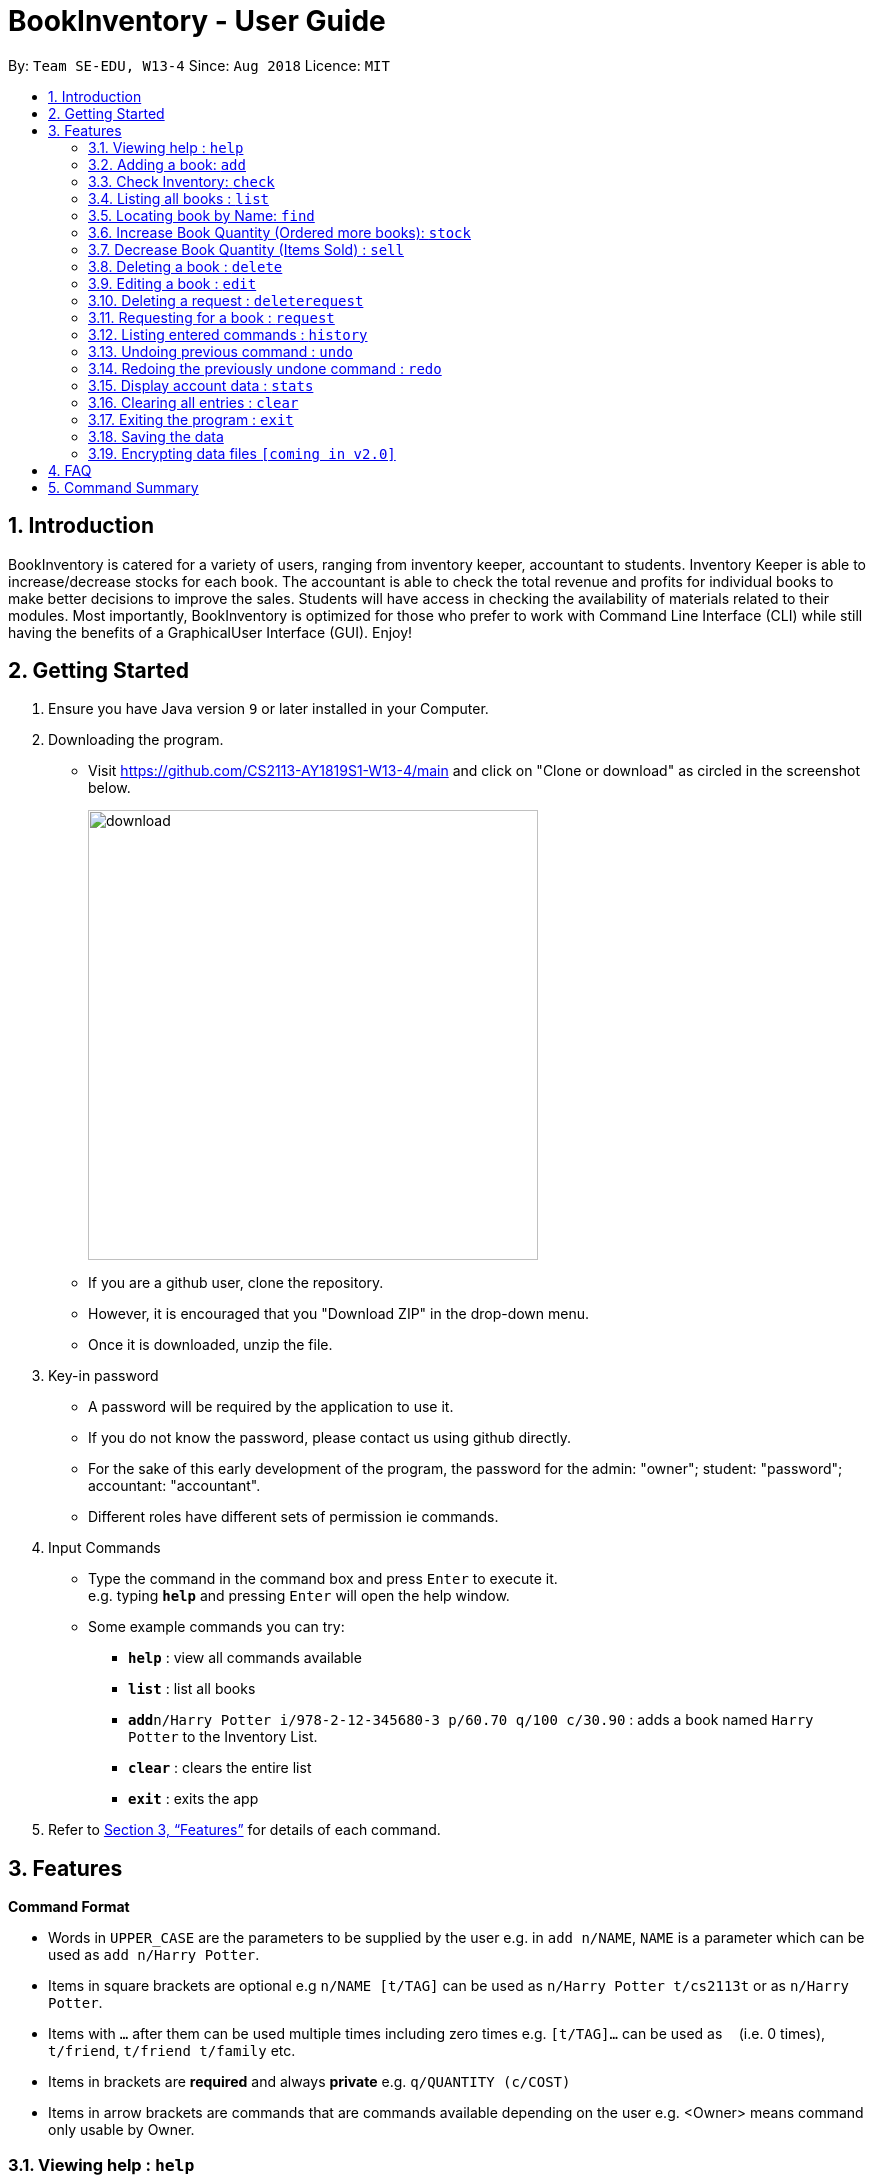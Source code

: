 = BookInventory - User Guide
:site-section: UserGuide
:toc:
:toc-title:
:toc-placement: preamble
:sectnums:
:imagesDir: images
:stylesDir: stylesheets
:xrefstyle: full
:experimental:
ifdef::env-github[]
:tip-caption: :bulb:
:note-caption: :information_source:
endif::[]
:repoURL: http://github.com/CS2113-AY1819S1-W13-4/main

By: `Team SE-EDU, W13-4`      Since: `Aug 2018`      Licence: `MIT`

== Introduction

BookInventory is catered for a variety of users, ranging from inventory keeper,
accountant to students. Inventory Keeper is able to increase/decrease stocks for each book.
The accountant is able to check the total revenue and profits for individual books to make
better decisions to improve the sales. Students will have access in checking the availability
of materials related to their modules. Most importantly, BookInventory is optimized for those
who prefer to work with Command Line Interface (CLI) while still having the benefits of a
GraphicalUser Interface (GUI). Enjoy!

== Getting Started

.  Ensure you have Java version `9` or later installed in your Computer.
.  Downloading the program.
* Visit https://github.com/CS2113-AY1819S1-W13-4/main and click on "Clone or download" as circled in the screenshot below.
+
image::download.png[width="450", align="left"]
+
* If you are a github user, clone the repository.
* However, it is encouraged that you "Download ZIP" in the drop-down menu.
* Once it is downloaded, unzip the file.
. Key-in password
* A password will be required by the application to use it.
* If you do not know the password, please contact us using github directly.
* For the sake of this early development of the program, the password for the admin: "owner"; student: "password"; accountant: "accountant".
* Different roles have different sets of permission ie commands.
. Input Commands
* Type the command in the command box and press kbd:[Enter] to execute it. +
e.g. typing *`help`* and pressing kbd:[Enter] will open the help window.
* Some example commands you can try:

** *`help`* : view all commands available
** *`list`* : list all books
** **`add`**`n/Harry Potter i/978-2-12-345680-3 p/60.70 q/100 c/30.90` : adds a book named `Harry Potter` to the Inventory List.
** *`clear`* : clears the entire list
** *`exit`* : exits the app

.  Refer to <<Features>> for details of each command.


[[Features]]
== Features

====
*Command Format*

* Words in `UPPER_CASE` are the parameters to be supplied by the user e.g. in `add n/NAME`, `NAME` is a parameter which can be used as `add n/Harry Potter`.
* Items in square brackets are optional e.g `n/NAME [t/TAG]` can be used as `n/Harry Potter t/cs2113t` or as `n/Harry Potter`.
* Items with `…`​ after them can be used multiple times including zero times e.g. `[t/TAG]...` can be used as `{nbsp}` (i.e. 0 times), `t/friend`, `t/friend t/family` etc.
* Items in brackets are *required* and always *private* e.g. `q/QUANTITY (c/COST)`
* Items in arrow brackets are commands that are commands available depending on the user e.g. <Owner> means command only usable by Owner.
====

=== Viewing help : `help`

Format: `help`

=== Adding a book: `add`

Adds a book to the inventory list +
Format: `add n/NAME i/ISBN13 p/PRICE q/QUANTITY (c/COST) [t/TAG]...`

[TIP]
A book can have any number of tags (including 0) +

****
* ISBNs are calculated using a specific mathematical formula and include a check digit to validate the number. Random invalid 10 to 13 digit values will produce an error
* ISBN field allows input with and without dashes
* PRICE field is the selling price of the book
* COST field is the cost price of the book
****

Examples:

* `add n/Harry Potter i/9781408855713 p/60.70 q/100 c/30.90 t/difficult`
* `add n/Lord of the Rings i/9789655171990 p/59.90 q/271 c/20.99`

=== Check Inventory: `check`

Finds books with quantity less than or equal to the given input value. List of books displayed in ascending order based on quantity left +
Format: `check QUANTITY`

****
* QUANTITY only accepts input between 0 and 999, inclusive
****

Example:

* `check 4` +
Displays list of all books with quantity less than or equal to 4.

=== Listing all books : `list`

Shows a list of all books in the inventory list. +
Format: `list`

=== Locating book by Name: `find`

Finds books which names contain any of the given keywords from the inventory. +
Format: `find KEYWORD [MORE KEYWORDS]`

****
* The search is case insensitive. e.g `hans` will match `Hans`
* The order of the keywords does not matter. e.g. `Hans Bo` will match `Bo Hans`
* Only the name is searched.
* Substring of Names will be matched e.g. `Han` will match `Hans`
* Books matching at least one keyword will be returned (i.e. `OR` search). e.g. `Hans Bo` will return `Hans Gruber`, `Bo Yang`
****

Example:

* `find Biology` +
Returns `biology`
* `find Biology Chemistry` +
Returns any books having names `Biology` or `Chemistry`

=== Increase Book Quantity (Ordered more books): `stock`

Increase an existing book quantity in the inventory list. +
Format: `stock INDEX q/QUANTITY` OR `stock i/ISBN13 q/QUANTITY`

****
* Increase the stock at the specified `INDEX`. The index refers to the index number shown in the displayed inventory list. The index *must be a positive integer* 1, 2, 3, ...
* Increase the quantity of the book with the respective ISBN. ISBN is *unique* to each book. Quantity *must be a positive integer* 1, 2, 3, ...
* Existing quantity will be increase by the input value.
****

Examples:

* `list` +
`stock 2 q/6` +
Increase the quantity available of the 2nd book by 6.
* `stock i/978-2-12-345680-3 q/5` +
Increase the quantity available for the book with the corresponding ISBN13 by 5.

=== Decrease Book Quantity (Items Sold) : `sell`

Decrease an existing book quantity in the inventory list. +
Format: `sell INDEX q/QUANTITY` OR `sell i/ISBN13 q/QUANTITY`

****
* Decrease the quantity at the specified `INDEX`. The index refers to the index number shown in the displayed inventory list. The index *must be a positive integer* 1, 2, 3, ...
* Decrease the quantity of the book with the respective ISBN. ISBN is *unique* to each book
* Existing quantity will decrease by the input value.
****

Examples:

* `list` +
`sell 1 q/5` +
Decrease the quantity available of the 1st book by 5.
* `sell i/978-2-12-345680-3 q/4` +
Decrease the quantity available for the book with the corresponding ISBN13 by 4.

=== Deleting a book : `delete`

Deletes the specified book from the inventory list. +
Format: `delete INDEX` OR `delete i/ISBN13`

Examples:

* `list` +
`delete 2` +
Deletes the 2nd book in the displayed list.
* `delete i/978-2-12-345680-3` +
Deletes the book with the corresponding iSBN13 from the inventory list.

=== Editing a book : `edit`

Edits an existing book in the inventory book. +
Format: `edit INDEX [n/NAME] [i/ISBN] [p/PRICE] [c/COST] [t/TAG]...`

****
* Edits the book at the specified `INDEX`. The index refers to the index number shown in the displayed book list. The index *must be a positive integer* 1, 2, 3, ...
* At least one of the optional fields must be provided.
* Existing values will be updated to the input values.
* Quantity Field cannot be an input values. Use `stock` and `sell` to change Quantity Field
* When editing tags, the existing tags of the person will be removed i.e adding of tags is not cumulative.
* You can remove all the person's tags by typing `t/` without specifying any tags after it.
****

Examples:

* `edit 1 p/20 n/Chemistry` +
Edits the price and name of the 1st book to be `20` and `Chemistry` respectively.
* `edit 2 c/30 t/` +
Edits the cost of the 2nd book to be `30` and clears all existing tags.

=== Deleting a request : `deleterequest`

Deletes the specified request from the request list. Strictly for bookstore owners. +
Format: `deleterequest INDEX`

Examples:

* `deleterequest 2` +
Deletes the 2nd request in the displayed request list.

=== Requesting for a book : `request`

Requests to purchase a book. +
Format: `request i/ISBN13 e/EMAIL q/QUANTITY`

****
* The email is for owner to confirm the order with requester.
* Isbn does not need to exist in the inventory but needs to be valid for owners to get the book
****

Examples:

* `request i/978-2-12-345680-3 e/johnd@gmail.com q/5` +
Requests for 5 same books with the corresponding iSBN13 with requester's email johnd@gmail.com

=== Listing entered commands : `history`

Lists all the commands that you have entered in reverse chronological order. +
Format: `history`

[NOTE]
====
Pressing the kbd:[&uarr;] and kbd:[&darr;] arrows will display the previous and next input respectively in the command box.
====

// tag::undoredo[]
=== Undoing previous command : `undo`

Restores the inventory book to the state before the previous _undoable_ command was executed. +
Format: `undo`

[NOTE]
====
Undoable commands: those commands that modify the inventory book's content (`add`, `delete`, `increase`, `decrease` and `clear`).
====

Examples:

* `delete i/978-2-12-345680-3` +
`list` +
`undo` (reverses the `delete i/978-2-12-345680-3` command) +

* `check 4` +
`list` +
`undo` +
The `undo` command fails as there are no undoable commands executed previously.

* `delete i/978-2-12-345680-3` +
`clear` +
`undo` (reverses the `clear` command) +
`undo` (reverses the `delete i/978-2-12-345680-3` command) +

=== Redoing the previously undone command : `redo`

Reverses the most recent `undo` command. +
Format: `redo`

Examples:

* `delete i/978-2-12-345680-3` +
`undo` (reverses the `delete i/978-2-12-345680-3` command) +
`redo` (reapplies the `delete i/978-2-12-345680-3` command) +

* `delete i/978-2-12-345680-3` +
`redo` +
The `redo` command fails as there are no `undo` commands executed previously.

* `delete i/978-2-12-345680-3` +
`clear` +
`undo` (reverses the `clear` command) +
`undo` (reverses the `delete i/978-2-12-345680-3` command) +
`redo` (reapplies the `delete i/978-2-12-345680-3` command) +
`redo` (reapplies the `clear` command) +
// end::undoredo[]

=== Display account data : `stats`

Displays the total revenue made. +
Format: `stats`

=== Clearing all entries : `clear`

Clears all entries from the BookInventory. +
Format: `clear`

=== Exiting the program : `exit`

Exits the program. +
Format: `exit`

=== Saving the data

BookInventory data are saved in the hard disk automatically after any command that changes the data. +
There is no need to save manually.

// tag::dataencryption[]
=== Encrypting data files `[coming in v2.0]`

_{explain how the user can enable/disable data encryption}_
// end::dataencryption[]

== FAQ

*Q*: How do I transfer my data to another Computer? +
*A*: Install the app in the other computer and overwrite the empty data file it creates with the file that contains the data of your          previous Inventory Book folder. +

*Q*: How to install Java? +
*A*: Visit https://docs.oracle.com/javase/10/install/overview-jdk-10-and-jre-10-installation.html for more information +

*Q*: How do I get the latest version? +
*A*: Watch us on github [https://github.com/CS2113-AY1819S1-W13-4] to get the latest updates

== Command Summary

* *Add* : `add n/NAME i/ISBN13 p/PRICE q/QUANTITY (c/COST) [t/TAG]...` +
e.g. `add n/Harry Potter i/978-2-12-345680-3 p/60.70 q/100 c/90 t/difficult`
* *Find* : `find KEYWORD [MORE_KEYWORDS]` +
e.g. `find biology chemistry`
* *Edit* : `edit INDEX n/NAME i/ISBN13 p/PRICE c/COST [t/TAG]...` +
e.g. `edit INDEX n/Chemistry p/30.00`
* *Stock* : `stock INDEX q/QUANTITY` OR `stock i/ISBN13 q/QUANTITY` +
e.g. `stock 1 q/8` OR `stock i/978-2-12-345680-3 q/8`
* *Sell* : `sell INDEX q/QUANTITY` OR `sell i/ISBN13 q/QUANTITY` +
e.g. `sell 1 q/8` OR `sell i/978-2-12-345680-3 q/8`
* *Check* : `check QUANTITY` +
e.g. `check 4`
* *Request* : `request i/ISBN13 e/EMAIL q/QUANTITY` +
e.g. `request i/978-2-12-345680-3 e/johnd@gmail.com q/5`
* *Display Statistics* : `stats`
* *Clear* : `clear`
* *Delete* : `delete INDEX` OR `delete i/ISBN13` +
e.g. `delete 1` OR `delete i/978-2-12-345680-3`
* *DeleteRequest* : `deleterequest INDEX` +
e.g. `deleterequest 1`
* *List* : `list`
* *Help* : `help`
* *History* : `history`
* *Undo* : `undo`
* *Redo* : `redo`
* *Exit* : `exit`
